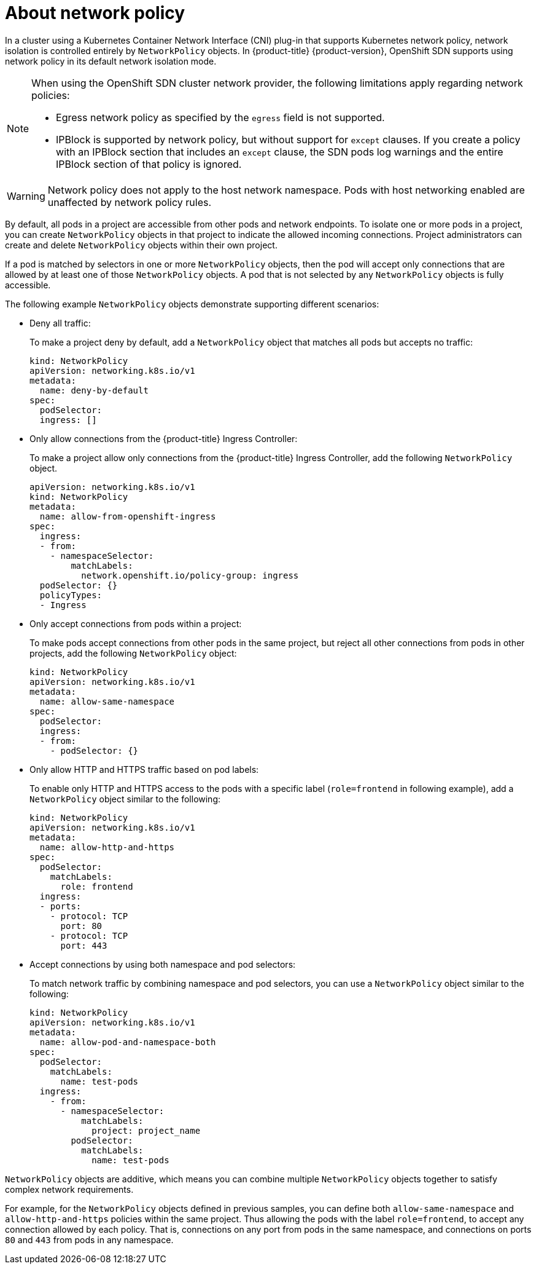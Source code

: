 // Module included in the following assemblies:
//
// * networking/network_policy/about-network-policy.adoc
// * post_installation_configuration/network-configuration.adoc

[id="nw-networkpolicy-about_{context}"]
= About network policy

[role="_abstract"]
In a cluster using a Kubernetes Container Network Interface (CNI) plug-in that supports Kubernetes network policy, network isolation is controlled entirely by `NetworkPolicy` objects.
In {product-title} {product-version}, OpenShift SDN supports using network policy in its default network isolation mode.

[NOTE]
====
When using the OpenShift SDN cluster network provider, the following limitations apply regarding network policies:

* Egress network policy as specified by the `egress` field is not supported.
* IPBlock is supported by network policy, but without support for `except` clauses. If you create a policy with an IPBlock section that includes an `except` clause, the SDN pods log warnings and the entire IPBlock section of that policy is ignored.
====

[WARNING]
====
Network policy does not apply to the host network namespace. Pods with host networking enabled are unaffected by network policy rules.
====

By default, all pods in a project are accessible from other pods and network endpoints. To isolate one or more pods in a project, you can create `NetworkPolicy` objects in that project to indicate the allowed incoming connections. Project administrators can create and delete `NetworkPolicy` objects within their own project.

If a pod is matched by selectors in one or more `NetworkPolicy` objects, then the pod will accept only connections that are allowed by at least one of those `NetworkPolicy` objects. A pod that is not selected by any `NetworkPolicy` objects is fully accessible.

The following example `NetworkPolicy` objects demonstrate supporting different scenarios:

* Deny all traffic:
+
To make a project deny by default, add a `NetworkPolicy` object that matches all pods but accepts no traffic:
+
[source,yaml]
----
kind: NetworkPolicy
apiVersion: networking.k8s.io/v1
metadata:
  name: deny-by-default
spec:
  podSelector:
  ingress: []
----

* Only allow connections from the {product-title} Ingress Controller:
+
To make a project allow only connections from the {product-title} Ingress Controller, add the following `NetworkPolicy` object.
+
[source,yaml]
----
apiVersion: networking.k8s.io/v1
kind: NetworkPolicy
metadata:
  name: allow-from-openshift-ingress
spec:
  ingress:
  - from:
    - namespaceSelector:
        matchLabels:
          network.openshift.io/policy-group: ingress
  podSelector: {}
  policyTypes:
  - Ingress
----

* Only accept connections from pods within a project:
+
To make pods accept connections from other pods in the same project, but reject all other connections from pods in other projects, add the following `NetworkPolicy` object:
+
[source,yaml]
----
kind: NetworkPolicy
apiVersion: networking.k8s.io/v1
metadata:
  name: allow-same-namespace
spec:
  podSelector:
  ingress:
  - from:
    - podSelector: {}
----

* Only allow HTTP and HTTPS traffic based on pod labels:
+
To enable only HTTP and HTTPS access to the pods with a specific label (`role=frontend` in following example), add a `NetworkPolicy` object similar to the following:
+
[source,yaml]
----
kind: NetworkPolicy
apiVersion: networking.k8s.io/v1
metadata:
  name: allow-http-and-https
spec:
  podSelector:
    matchLabels:
      role: frontend
  ingress:
  - ports:
    - protocol: TCP
      port: 80
    - protocol: TCP
      port: 443
----

* Accept connections by using both namespace and pod selectors:
+
To match network traffic by combining namespace and pod selectors, you can use a `NetworkPolicy` object similar to the following:
+
[source,yaml]
----
kind: NetworkPolicy
apiVersion: networking.k8s.io/v1
metadata:
  name: allow-pod-and-namespace-both
spec:
  podSelector:
    matchLabels:
      name: test-pods
  ingress:
    - from:
      - namespaceSelector:
          matchLabels:
            project: project_name
        podSelector:
          matchLabels:
            name: test-pods
----

`NetworkPolicy` objects are additive, which means you can combine multiple `NetworkPolicy` objects together to satisfy complex network requirements.

For example, for the `NetworkPolicy` objects defined in previous samples, you can define both `allow-same-namespace` and `allow-http-and-https` policies within the same project. Thus allowing the pods with the label `role=frontend`, to accept any connection allowed by each policy. That is, connections on any port from pods in the same namespace, and connections on ports `80` and `443` from pods in any namespace.
